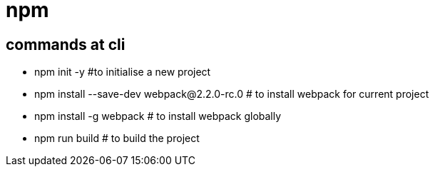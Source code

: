 = npm

== commands at cli

* npm init -y    #to initialise a new project
* npm install --save-dev webpack@2.2.0-rc.0         # to install webpack for current project
* npm install -g webpack                            # to install webpack globally
* npm run build                                     # to build the project
